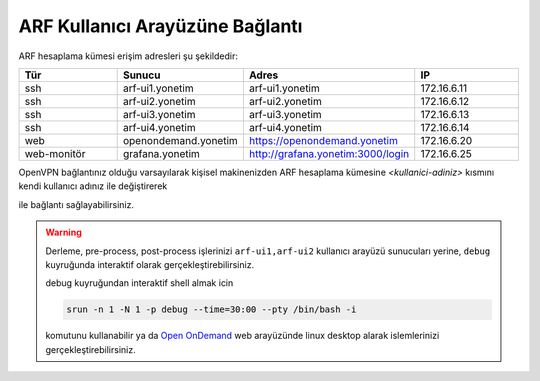 .. _arf-baglanti:

================================
ARF Kullanıcı Arayüzüne Bağlantı
================================

ARF hesaplama kümesi erişim adresleri şu şekildedir:


.. list-table:: 
  :widths: 25 25 25 25
  :header-rows: 1
  :align: center

  * - Tür 
    - Sunucu
    - Adres
    - IP

  * - ssh
    - arf-ui1.yonetim
    - arf-ui1.yonetim
    - 172.16.6.11

  * - ssh
    - arf-ui2.yonetim
    - arf-ui2.yonetim
    - 172.16.6.12

  * - ssh
    - arf-ui3.yonetim
    - arf-ui3.yonetim
    - 172.16.6.13

  * - ssh
    - arf-ui4.yonetim
    - arf-ui4.yonetim
    - 172.16.6.14

  * - web
    - openondemand.yonetim
    - `https://openondemand.yonetim <https://172.16.6.20>`_
    - 172.16.6.20

  * - web-monitör
    - grafana.yonetim
    - `http://grafana.yonetim:3000/login <http://172.16.6.25:3000/login>`_
    - 172.16.6.25



OpenVPN bağlantınız olduğu varsayılarak kişisel makinenizden ARF hesaplama kümesine `<kullanici-adiniz>` kısmını kendi kullanıcı adınız ile değiştirerek 

.. tabs::

    .. tab:: arf-ui1

        .. code-block:: bash

            ssh -l <kullanici-adiniz> 172.16.6.11

    .. tab:: arf-ui2

        .. code-block:: bash
    
            ssh -l <kullanici-adiniz> 172.16.6.12


ile bağlantı sağlayabilirsiniz.

..
  * Orfoz hesaplama sunucularına sadece ``arf-ui`` kullanıcı arayüzü üzerinden iş gönderilebilecektir.

  Orfoz kuyruğuna is kosturmak icin ``barbun1`` kullanıcı arayüzü üzerinden arf-ui arayüz sunucusuna 

  .. code-block::

    ssh arf-ui1.yonetim
    
  veya

  .. code-block::  

    ssh arf-ui2.yonetim

  ile geçiş yapabilirdiniz. Veya yukarıda da belirtildiği gibi OpenVPN bağlantısı aktif iken doğrudan terminalden

  .. code-block::  

    ssh 172.16.6.11 
    
  ile arf-ui1,

  .. code-block::  

    ssh 172.16.6.12 
    
  ile arf-ui2 kullanıcı arayüzlerine bağlanabilirsiniz.
  
  SSH anahtalarını henüz oluşturmamış kullanıcılar, bu sunucuya geçiş yapabilmek için ``barbun1`` kullanıcı arayüz sunucusuna bağlı iken ssh anahtarlarını ``ssh-keygen`` komutu ile aşağıdaki gibi oluşturabilirler:

  .. code-block::

    $>ssh-keygen (Sorulan tüm soruları “Enter” tuşuna basarak geçiniz)
    
    $>cp -p .ssh/id_rsa.pub /arf/home/$USER/.ssh/authorized_keys


.. warning::
  Derleme, pre-process, post-process işlerinizi ``arf-ui1,arf-ui2`` kullanıcı arayüzü sunucuları yerine, ``debug`` kuyruğunda interaktif olarak  gerçekleştirebilirsiniz.

  debug kuyruğundan interaktif shell almak icin

  .. code-block:: 
    
    srun -n 1 -N 1 -p debug --time=30:00 --pty /bin/bash -i

  komutunu kullanabilir ya da `Open OnDemand <https://172.16.6.20/>`_  web arayüzünde linux desktop alarak islemlerinizi gerçekleştirebilirsiniz.